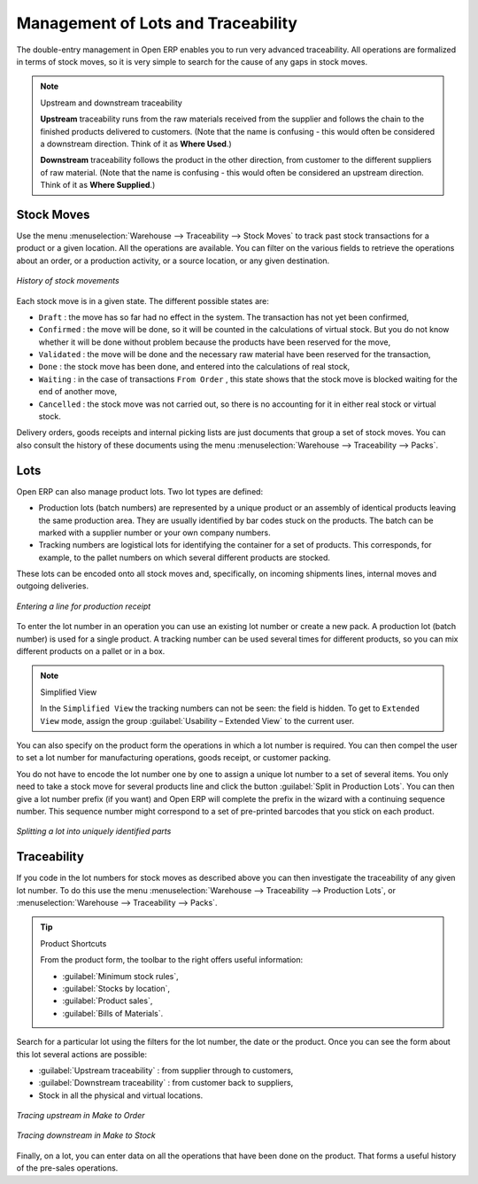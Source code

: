 
.. _sect-lotmgt:

Management of Lots and Traceability
===================================

The double-entry management in Open ERP enables you to run very advanced traceability. All
operations are formalized in terms of stock moves, so it is very simple to search for the cause of any
gaps in stock moves.

.. index::
   single: traceability; upstream
   single: traceability; downstream

.. note:: Upstream and downstream traceability

    **Upstream** traceability runs from the raw materials received from the supplier and follows the
    chain to the finished products delivered to customers.
    (Note that the name is confusing - this would often be considered a downstream direction.
    Think of it as **Where Used**.)

    **Downstream** traceability follows the product in the other direction, from customer to the
    different suppliers of raw material.
    (Note that the name is confusing - this would often be considered an upstream direction.
    Think of it as **Where Supplied**.)

Stock Moves
-----------

Use the menu :menuselection:`Warehouse --> Traceability --> Stock Moves`
to track past stock transactions for a product or a given location. All the operations
are available. You can filter on the various fields to retrieve the operations about an order,
or a production activity, or a source location, or any given destination.

.. figure:: images/stock_move_tree.png
   :scale: 75
   :align: center

   *History of stock movements*

Each stock move is in a given state. The different possible states are:

* ``Draft`` : the move has so far had no effect in the system. The transaction has not yet been confirmed,

* ``Confirmed`` : the move will be done, so it will be counted in the calculations of virtual stock. But
  you do not know whether it will be done without problem because the products have been reserved for
  the move,

* ``Validated`` : the move will be done and the necessary raw material have been reserved for the
  transaction,

* ``Done`` : the stock move has been done, and entered into the calculations of real stock,

* ``Waiting`` : in the case of transactions ``From Order`` , this state shows that the stock move is blocked
  waiting for the end of another move,

* ``Cancelled`` : the stock move was not carried out, so there is no accounting for it in either real stock or
  virtual stock.

Delivery orders, goods receipts and internal picking lists are just documents that group a set of
stock moves. You can also consult the history of these documents using the menu
:menuselection:`Warehouse --> Traceability --> Packs`.

Lots
----

Open ERP can also manage product lots. Two lot types are defined:

* Production lots (batch numbers) are represented by a unique product or an assembly of identical
  products leaving the same production area. They are usually identified by bar codes stuck on the
  products. The batch can be marked with a supplier number or your own company numbers.

* Tracking numbers are logistical lots for identifying the container for a set of
  products. This corresponds, for example, to the pallet numbers on which several different products
  are stocked.

These lots can be encoded onto all stock moves and, specifically, on incoming shipments lines, internal moves
and outgoing deliveries.

.. figure:: images/picking_form_line.png
   :scale: 75
   :align: center

   *Entering a line for production receipt*

To enter the lot number in an operation you can use an existing lot number or create a new pack. A
production lot (batch number) is used for a single product. A tracking number can be
used several times for different products, so you can mix different products on a pallet or in a box.

.. note:: Simplified View

    In the ``Simplified View`` the tracking numbers can not be seen: the field is hidden.
    To get to ``Extended View`` mode, assign the group
    :guilabel:`Usability – Extended View` to the current user.

You can also specify on the product form the operations in which a lot number is
required. You can then compel the user to set a lot number for manufacturing operations, goods
receipt, or customer packing.

You do not have to encode the lot number one by one to assign a unique lot number to a set of several items.
You only need to take a stock move for several products line and click the button
:guilabel:`Split in Production Lots`. You can then give a lot number prefix (if you want) and Open ERP will
complete the prefix in the wizard with a continuing sequence number. This sequence number
might correspond to a set of pre-printed barcodes that you stick on each product.

.. figure:: images/picking_split_lot.png
   :scale: 75
   :align: center

   *Splitting a lot into uniquely identified parts*

.. index:: traceability (stock)

Traceability
------------

If you code in the lot numbers for stock moves as described above you can then investigate the traceability of any
given lot number. To do this use the menu :menuselection:`Warehouse --> Traceability -->
Production Lots`, or :menuselection:`Warehouse --> Traceability --> Packs`.

.. tip:: Product Shortcuts

    From the product form, the toolbar to the right offers useful information:

    * :guilabel:`Minimum stock rules`,

    * :guilabel:`Stocks by location`,

    * :guilabel:`Product sales`,

    * :guilabel:`Bills of Materials`.

Search for a particular lot using the filters for the lot number, the date or the product. Once you
can see the form about this lot several actions are possible:

* :guilabel:`Upstream traceability` : from supplier through to customers,

* :guilabel:`Downstream traceability` : from customer back to suppliers,

* Stock in all the physical and virtual locations.

.. figure:: images/stock_traceability_upstream.png
   :scale: 75
   :align: center

   *Tracing upstream in Make to Order*

.. figure:: images/stock_traceability_downstream.png
   :scale: 75
   :align: center

   *Tracing downstream in Make to Stock*

Finally, on a lot, you can enter data on all the operations that have been done on the product. That
forms a useful history of the pre-sales operations.

.. Copyright © Open Object Press. All rights reserved.

.. You may take electronic copy of this publication and distribute it if you don't
.. change the content. You can also print a copy to be read by yourself only.

.. We have contracts with different publishers in different countries to sell and
.. distribute paper or electronic based versions of this book (translated or not)
.. in bookstores. This helps to distribute and promote the Open ERP product. It
.. also helps us to create incentives to pay contributors and authors using author
.. rights of these sales.

.. Due to this, grants to translate, modify or sell this book are strictly
.. forbidden, unless Tiny SPRL (representing Open Object Press) gives you a
.. written authorisation for this.

.. Many of the designations used by manufacturers and suppliers to distinguish their
.. products are claimed as trademarks. Where those designations appear in this book,
.. and Open Object Press was aware of a trademark claim, the designations have been
.. printed in initial capitals.

.. While every precaution has been taken in the preparation of this book, the publisher
.. and the authors assume no responsibility for errors or omissions, or for damages
.. resulting from the use of the information contained herein.

.. Published by Open Object Press, Grand Rosière, Belgium
